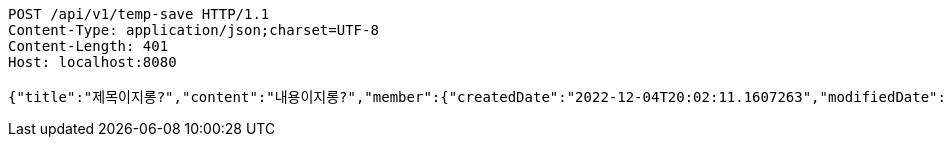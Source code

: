 [source,http,options="nowrap"]
----
POST /api/v1/temp-save HTTP/1.1
Content-Type: application/json;charset=UTF-8
Content-Length: 401
Host: localhost:8080

{"title":"제목이지롱?","content":"내용이지롱?","member":{"createdDate":"2022-12-04T20:02:11.1607263","modifiedDate":"2022-12-04T20:02:11.1607263","id":188,"email":"azurealstn@naver.com","name":"슬로우스타터","picture":"test.jpg","role":"MEMBER","emailAuth":true,"username":"haha","shortBio":"안녕하세요!","roleKey":"ROLE_MEMBER"},"tempCode":"64717ee2-a39b-4817-a117-4ad43be99490"}
----